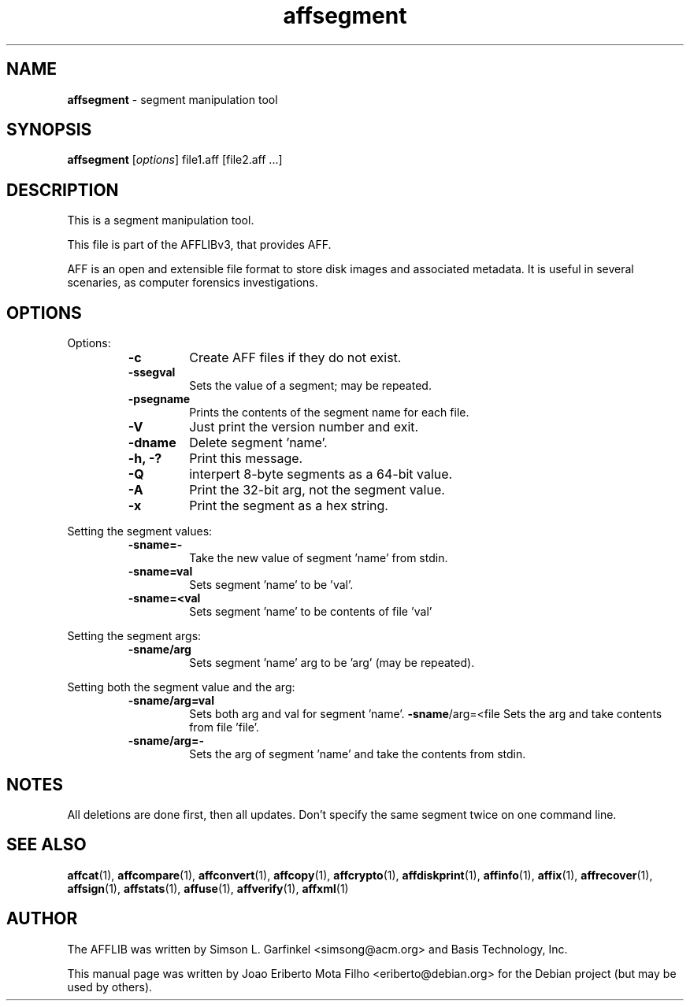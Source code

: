.TH affsegment "1"  "Oct 2014" "AFFSEGMENT 3.7.4" "segment manipulation tool"
.\"Text automatically generated by txt2man
.SH NAME
\fBaffsegment \fP- segment manipulation tool
.SH SYNOPSIS
.nf
.fam C
\fBaffsegment\fP [\fIoptions\fP] file1.aff [file2.aff \.\.\.]
.fam T
.fi
.fam T
.fi
.SH DESCRIPTION
This is a segment manipulation tool.
.PP
This file is part of the AFFLIBv3, that provides AFF.
.PP
AFF is an open and extensible file format to store disk images and associated
metadata. It is useful in several scenaries, as computer forensics
investigations.
.SH OPTIONS
Options:
.RS
.TP
.B
\fB-c\fP
Create AFF files if they do not exist.
.TP
.B
\fB-ssegval\fP
Sets the value of a segment; may be repeated.
.TP
.B
\fB-psegname\fP
Prints the contents of the segment name for each file.
.TP
.B
\fB-V\fP
Just print the version number and exit.
.TP
.B
\fB-dname\fP
Delete segment 'name'.
.TP
.B
\fB-h\fP, -?
Print this message.
.TP
.B
\fB-Q\fP
interpert 8-byte segments as a 64-bit value.
.TP
.B
\fB-A\fP
Print the 32-bit arg, not the segment value.
.TP
.B
\fB-x\fP
Print the segment as a hex string.
.RE
.PP
Setting the segment values:
.RS
.TP
.B
\fB-sname\fP=-
Take the new value of segment 'name' from stdin.
.TP
.B
\fB-sname\fP=val
Sets segment 'name' to be 'val'.
.TP
.B
\fB-sname\fP=<val
Sets segment 'name' to be contents of file 'val'
.RE
.PP
Setting the segment args:
.RS
.TP
.B
\fB-sname\fP/arg
Sets segment 'name' arg to be 'arg' (may be repeated).
.RE
.PP
Setting both the segment value and the arg:
.RS
.TP
.B
\fB-sname\fP/arg=val
Sets both arg and val for segment 'name'.
\fB-sname\fP/arg=<file Sets the arg and take contents from file 'file'.
.TP
.B
\fB-sname\fP/arg=-
Sets the arg of segment 'name' and take the contents from stdin.
.SH NOTES
All deletions are done first, then all updates. Don't specify the same segment twice on one command line.
.SH SEE ALSO
\fBaffcat\fP(1), \fBaffcompare\fP(1), \fBaffconvert\fP(1), \fBaffcopy\fP(1), \fBaffcrypto\fP(1),
\fBaffdiskprint\fP(1), \fBaffinfo\fP(1), \fBaffix\fP(1), \fBaffrecover\fP(1),
\fBaffsign\fP(1), \fBaffstats\fP(1), \fBaffuse\fP(1), \fBaffverify\fP(1), \fBaffxml\fP(1)
.SH AUTHOR
The AFFLIB was written by Simson L. Garfinkel <simsong@acm.org> and Basis
Technology, Inc.
.PP
This manual page was written by Joao Eriberto Mota Filho <eriberto@debian.org>
for the Debian project (but may be used by others).
